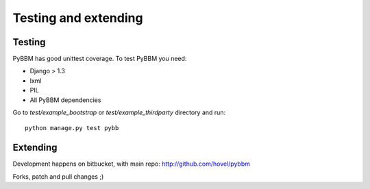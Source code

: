 Testing and extending
=====================

Testing
-------

PyBBM has good unittest coverage. To test PyBBM you need:

* Django > 1.3
* lxml
* PIL
* All PyBBM dependencies

Go to `test/example_bootstrap` or `test/example_thirdparty` directory and run::

    python manage.py test pybb


Extending
---------

Development happens on bitbucket, with main repo: http://github.com/hovel/pybbm

Forks, patch and pull changes ;)